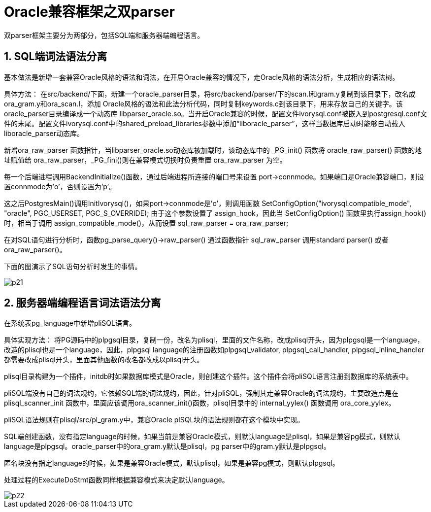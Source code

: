 
:sectnums:
:sectnumlevels: 5


= **Oracle兼容框架之双parser**

双parser框架主要分为两部分，包括SQL端和服务器端编程语言。

== SQL端词法语法分离

基本做法是新增一套兼容Oracle风格的语法和词法，在开启Oracle兼容的情况下，走Oracle风格的语法分析，生成相应的语法树。

具体方法：
在src/backend/下面，新建一个oracle_parser目录，将src/backend/parser/下的scan.l和gram.y复制到该目录下，改名成ora_gram.y和ora_scan.l，添加 Oracle风格的语法和此法分析代码，同时复制keywords.c到该目录下，用来存放自己的关键字。该oracle_parser目录编译成一个动态库 libparser_oracle.so。当开启Oracle兼容的时候，配置文件ivorysql.conf被嵌入到postgresql.conf文件的末尾。配置文件ivorysql.conf中的shared_preload_libraries参数中添加“liboracle_parser”，这样当数据库启动时能够自动载入liboracle_parser动态库。

新增ora_raw_parser 函数指针，当libparser_oracle.so动态库被加载时，该动态库中的 _PG_init() 函数将 oracle_raw_parser() 函数的地址赋值给 ora_raw_parser，_PG_fini()则在兼容模式切换时负责重置 ora_raw_parser 为空。

每一个后端进程调用BackendInitialize()函数，通过后端进程所连接的端口号来设置 port->connmode。如果端口是Oracle兼容端口，则设置connmode为’o’，否则设置为’p’。

这之后PostgresMain()调用InitIvorysql()，如果port->connmode是’o’，则调用函数 SetConfigOption("ivorysql.compatible_mode", "oracle", PGC_USERSET, PGC_S_OVERRIDE);
由于这个参数设置了 assign_hook，因此当 SetConfigOption() 函数里执行assign_hook()时，相当于调用 assign_compatible_mode()，从而设置 sql_raw_parser = ora_raw_parser;

在对SQL语句进行分析时，函数pg_parse_query()->raw_parser() 通过函数指针 sql_raw_parser 调用standard parser() 或者 ora_raw_parser()。

下面的图演示了SQL语句分析时发生的事情。

image::p21.jpg[]
== 服务器端编程语言词法语法分离

在系统表pg_language中新增pliSQL语言。

具体实现方法：
将PG源码中的plpgsql目录，复制一份，改名为plisql，里面的文件名称，改成plisql开头，因为plpgsql是一个language，改造的plisql也是一个language，因此，plpgsql language的注册函数如plpgsql_validator, plpgsql_call_handler, plpgsql_inline_handler都需要改成plisql开头，里面其他函数的改名都改成以plisql开头。

plisql目录构建为一个插件，initdb时如果数据库模式是Oracle，则创建这个插件。这个插件会将pliSQL语言注册到数据库的系统表中。

pliSQL端没有自己的词法规约，它依赖SQL端的词法规约，因此，针对pliSQL，强制其走兼容Oracle的词法规约，主要改造点是在 plisql_scanner_init 函数中，里面应该调用ora_scanner_init()函数，plisql目录中的 internal_yylex() 函数调用 ora_core_yylex。

pliSQL语法规则在plisql/src/pl_gram.y中，兼容Oracle plSQL块的语法规则都在这个模块中实现。

SQL端创建函数，没有指定language的时候，如果当前是兼容Oracle模式，则默认language是plisql，如果是兼容pg模式，则默认language是plpgsql。oracle_parser中的ora_gram.y默认是plisql，pg parser中的gram.y默认是plpgsql。

匿名块没有指定language的时候，如果是兼容Oracle模式，默认plisql，如果是兼容pg模式，则默认plpgsql。

处理过程的ExecuteDoStmt函数同样根据兼容模式来决定默认language。

image::p22.jpg[]